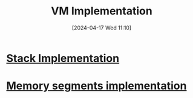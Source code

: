 :PROPERTIES:
:ID:       8e0b32fd-f3ac-4480-bdb9-a420d1139180
:END:
#+title: VM Implementation
#+date: [2024-04-17 Wed 11:10]
#+startup: overview

* [[id:cc835f0a-e752-419b-9329-20c405e29750][Stack Implementation]]
* [[id:55377525-b38d-4ca6-884a-e9ca965164f8][Memory segments implementation]]
